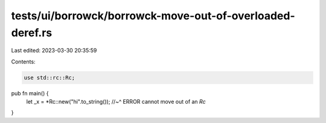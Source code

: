 tests/ui/borrowck/borrowck-move-out-of-overloaded-deref.rs
==========================================================

Last edited: 2023-03-30 20:35:59

Contents:

.. code-block:: rs

    use std::rc::Rc;

pub fn main() {
    let _x = *Rc::new("hi".to_string());
    //~^ ERROR cannot move out of an `Rc`
}


